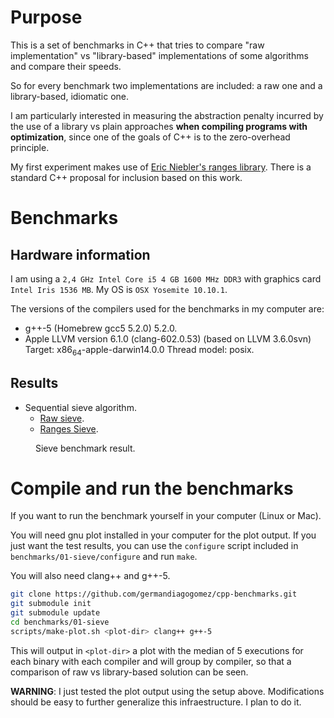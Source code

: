 * Purpose

This is a set of benchmarks in C++ that tries
to compare "raw implementation" vs "library-based"
implementations of some algorithms and compare their speeds.

So for every benchmark two implementations are included:
a raw one and a library-based, idiomatic one.


I am particularly interested in measuring the abstraction
penalty incurred by the use of a library vs plain approaches
*when compiling programs with optimization*, since one
of the goals of C++ is to the zero-overhead principle.


My first experiment makes use of [[https://github.com/ericniebler/range-v3][Eric Niebler's ranges library]].
There is a standard C++ proposal for inclusion based on this work.

* Benchmarks

** Hardware information

I am using a =2,4 GHz Intel Core i5 4 GB 1600 MHz DDR3= with graphics
card =Intel Iris 1536 MB=. My OS is =OSX Yosemite 10.10.1=.


The versions of the compilers used for the benchmarks in my computer are:

   - g++-5 (Homebrew gcc5 5.2.0) 5.2.0.
   - Apple LLVM version 6.1.0 (clang-602.0.53) (based on LLVM 3.6.0svn)
     Target: x86_64-apple-darwin14.0.0
     Thread model: posix.

** Results

- Sequential sieve algorithm.
   - [[./benchmarks/01-sieve/raw_sieve.cpp][Raw sieve]].
   - [[./benchmarks/01-sieve/ranges_sieve.cpp][Ranges Sieve]].

#+CAPTION: Sieve benchmark result.
#+NAME: fig:sieve-bench
[[./benchmarks/01-sieve/plot-out/benchmark.png]]

* Compile and run the benchmarks

If you want to run the benchmark yourself in your computer (Linux or Mac).

You will need gnu plot installed in your computer for the plot output.
If you just want the test results, you can use the =configure= script
included in =benchmarks/01-sieve/configure= and run =make=.

You will also need clang++ and g++-5.

#+BEGIN_src sh
git clone https://github.com/germandiagogomez/cpp-benchmarks.git
git submodule init
git submodule update
cd benchmarks/01-sieve
scripts/make-plot.sh <plot-dir> clang++ g++-5
#+END_src

This will output in =<plot-dir>= a plot with the median of 5 executions
for each binary with each compiler and will group by compiler,
so that a comparison of raw vs library-based solution can be seen.


*WARNING*: I just tested the plot output using the setup above.
Modifications should be easy to further generalize this infraestructure.
I plan to do it.
